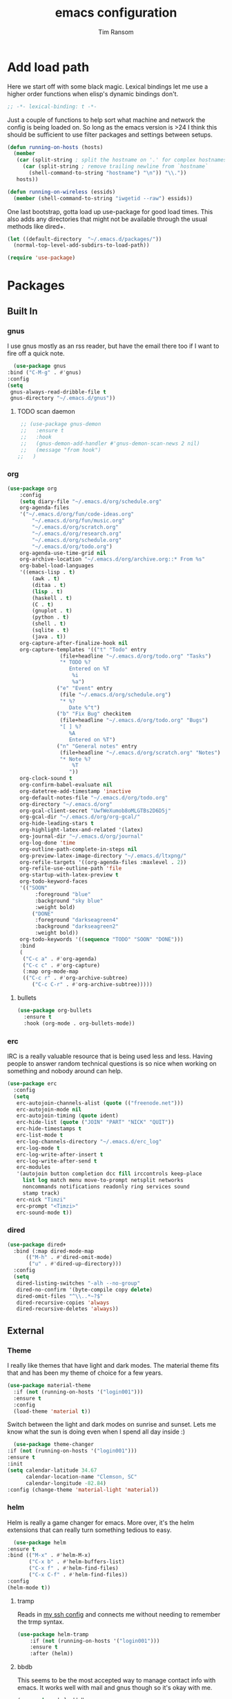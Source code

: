 #+AUTHOR: Tim Ransom
#+TITLE: emacs configuration

* Add load path

  Here we start off with some black magic. Lexical bindings let me use a higher order functions when elisp's dynamic bindings don't. 
  #+BEGIN_SRC emacs-lisp
    ;; -*- lexical-binding: t -*-
  #+END_SRC

  Just a couple of functions to help sort what machine and network the config is being loaded on. So long as the emacs version is >24 I think this should be sufficient to use filter packages and settings between setups.
  #+BEGIN_SRC emacs-lisp
    (defun running-on-hosts (hosts)
      (member
       (car (split-string ; split the hostname on '.' for complex hostnames
	     (car (split-string ; remove trailing newline from `hostname`
		   (shell-command-to-string "hostname") "\n")) "\\."))
       hosts))

    (defun running-on-wireless (essids)
      (member (shell-command-to-string "iwgetid --raw") essids))
  #+END_SRC

  One last bootstrap, gotta load up use-package for good load times. This also adds any directories that might not be available through the usual methods like dired+.
  #+BEGIN_SRC emacs-lisp
    (let ((default-directory  "~/.emacs.d/packages/"))
      (normal-top-level-add-subdirs-to-load-path))

    (require 'use-package)
  #+END_SRC

* Packages
** Built In
*** gnus

    I use gnus mostly as an rss reader, but have the email there too if I want to fire off a quick note.
    #+BEGIN_SRC emacs-lisp
      (use-package gnus
	:bind ("C-M-g" . #'gnus)
	:config
	(setq
	 gnus-always-read-dribble-file t
	 gnus-directory "~/.emacs.d/gnus"))
    #+END_SRC

**** TODO scan daemon
     #+BEGIN_SRC emacs-lisp
     ;; (use-package gnus-demon
     ;;   :ensure t
     ;;   :hook
     ;;   (gnus-demon-add-handler #'gnus-demon-scan-news 2 nil)
     ;;   (message "from hook")
    ;;   )
     #+END_SRC

*** org
    #+BEGIN_SRC emacs-lisp
		  (use-package org
			  :config
			  (setq diary-file "~/.emacs.d/org/schedule.org"
			  org-agenda-files
			  '("~/.emacs.d/org/fun/code-ideas.org"
				  "~/.emacs.d/org/fun/music.org"
				  "~/.emacs.d/org/scratch.org"
				  "~/.emacs.d/org/research.org"
				  "~/.emacs.d/org/schedule.org"
				  "~/.emacs.d/org/todo.org")
			  org-agenda-use-time-grid nil
			  org-archive-location "~/.emacs.d/org/archive.org::* From %s"
			  org-babel-load-languages
			  '((emacs-lisp . t)
				  (awk . t)
				  (ditaa . t)
				  (lisp . t)
				  (haskell . t)
				  (C . t)
				  (gnuplot . t)
				  (python . t)
				  (shell . t)
				  (sqlite . t)
				  (java . t))
			  org-capture-after-finalize-hook nil
			  org-capture-templates '(("t" "Todo" entry
						   (file+headline "~/.emacs.d/org/todo.org" "Tasks")
						   "* TODO %?
							  Entered on %T
							   %i
							   %a")
						  ("e" "Event" entry
						   (file "~/.emacs.d/org/schedule.org")
						   "* %?
							  Date %^t")
						  ("b" "Fix Bug" checkitem
						   (file+headline "~/.emacs.d/org/todo.org" "Bugs")
						   "[ ] %?
							  %A
							  Entered on %T")
						  ("n" "General notes" entry
						   (file+headline "~/.emacs.d/org/scratch.org" "Notes")
						   "* Note %?
							   %T
							  "))
			  org-clock-sound t
			  org-confirm-babel-evaluate nil
			  org-datetree-add-timestamp 'inactive
			  org-default-notes-file "~/.emacs.d/org/todo.org"
			  org-directory "~/.emacs.d/org"
			  org-gcal-client-secret "UwfWeXumob8oMLGTBs2D6D5j"
			  org-gcal-dir "~/.emacs.d/org/org-gcal/"
			  org-hide-leading-stars t
			  org-highlight-latex-and-related '(latex)
			  org-journal-dir "~/.emacs.d/org/journal"
			  org-log-done 'time
			  org-outline-path-complete-in-steps nil
			  org-preview-latex-image-directory "~/.emacs.d/ltxpng/"
			  org-refile-targets '((org-agenda-files :maxlevel . 2))
			  org-refile-use-outline-path 'file
			  org-startup-with-latex-preview t
			  org-todo-keyword-faces
			  '(("SOON"
				   :foreground "blue"
				   :background "sky blue"
				   :weight bold)
				  ("DONE"
				   :foreground "darkseagreen4"
				   :background "darkseagreen2"
				   :weight bold))
			  org-todo-keywords '((sequence "TODO" "SOON" "DONE")))
			  :bind
			  (
			   ("C-c a" . #'org-agenda)
			   ("C-c c" . #'org-capture)
			   (:map org-mode-map
			   (("C-c r" . #'org-archive-subtree)
				  ("C-c C-r" . #'org-archive-subtree)))))
    #+END_SRC

**** bullets
     #+BEGIN_SRC emacs-lisp
    (use-package org-bullets
      :ensure t
      :hook (org-mode . org-bullets-mode))
     #+END_SRC

*** erc

    IRC is a really valuable resource that is being used less and less. Having people to answer random technical questions is so nice when working on something and nobody around can help.
    #+BEGIN_SRC emacs-lisp
    (use-package erc
	  :config
	  (setq
	   erc-autojoin-channels-alist (quote (("freenode.net")))
	   erc-autojoin-mode nil
	   erc-autojoin-timing (quote ident)
	   erc-hide-list (quote ("JOIN" "PART" "NICK" "QUIT"))
	   erc-hide-timestamps t
	   erc-list-mode t
	   erc-log-channels-directory "~/.emacs.d/erc_log"
	   erc-log-mode t
	   erc-log-write-after-insert t
	   erc-log-write-after-send t
	   erc-modules
	   '(autojoin button completion dcc fill irccontrols keep-place
	     list log match menu move-to-prompt netsplit networks
	     noncommands notifications readonly ring services sound
	     stamp track)
	   erc-nick "Timzi"
	   erc-prompt "<Timzi>"
	   erc-sound-mode t))
    #+END_SRC

*** dired
  #+BEGIN_SRC emacs-lisp
  (use-package dired+
    :bind (:map dired-mode-map
		(("M-h" . #'dired-omit-mode)
		 ("u" . #'dired-up-directory)))
    :config
    (setq
     dired-listing-switches "-alh --no-group"
     dired-no-confirm '(byte-compile copy delete)
     dired-omit-files "^\\..*~?$"
     dired-recursive-copies 'always
     dired-recursive-deletes 'always))
  #+END_SRC

** External

*** Theme

    I really like themes that have light and dark modes. The material theme fits that and has been my theme of choice for a few years.
    #+BEGIN_SRC emacs-lisp
  (use-package material-theme
    :if (not (running-on-hosts '("login001")))
    :ensure t
    :config
    (load-theme 'material t))
    #+END_SRC

    Switch between the light and dark modes on sunrise and sunset. Lets me know what the sun is doing even when I spend all day inside :)
    #+BEGIN_SRC emacs-lisp
      (use-package theme-changer
	:if (not (running-on-hosts '("login001")))
	:ensure t
	:init
	(setq calendar-latitude 34.67
	      calendar-location-name "Clemson, SC"
	      calendar-longitude -82.84)
	:config (change-theme 'material-light 'material))
    #+END_SRC

*** helm

    Helm is really a game changer for emacs. More over, it's the helm extensions that can really turn something tedious to easy.
    #+BEGIN_SRC emacs-lisp
      (use-package helm
	:ensure t
	:bind (("M-x" . #'helm-M-x)
	       ("C-x b" . #'helm-buffers-list)
	       ("C-x f" . #'helm-find-files)
	       ("C-x C-f" . #'helm-find-files))
	:config
	(helm-mode t))
    #+END_SRC

**** tramp

     Reads in [[file:~/.ssh/config][my ssh config]] and connects me without needing to remember the trmp syntax.
     #+BEGIN_SRC emacs-lisp
  (use-package helm-tramp
      :if (not (running-on-hosts '("login001")))
      :ensure t
      :after (helm))
     #+END_SRC

**** bbdb

     This seems to be the most accepted way to manage contact info with emacs. It works well with mail and gnus though so it's okay with me.
     #+BEGIN_SRC emacs-lisp
    (use-package helm-bbdb
      :if (not (running-on-hosts '("login001")))
      :ensure t
      :after (helm)
      :bind (("<f5>" . #'helm-bbdb)))
     #+END_SRC

**** TODO dictionary

     Every computer used for writing should have a dictionary available by keystroke.
     #+BEGIN_SRC emacs-lisp
    (use-package helm-dictionary
          :if (not (running-on-hosts '("login001")))
	  :ensure t
	  :after (helm)
	  :bind (("<f8>" . #'helm-dictionary))
	  :config
	  (setq
	   helm-dictionary-browser-function 'browse-url-firefox
	   helm-dictionary-database "/usr/share/dict/words"
	   helm-dictionary-online-dicts
	   '(("wiktionary" . "http://en.wiktionary.org/wiki/%s")
	     ("Oxford English Dictionary" . "www.oed.com/search?searchType=dictionary&q=%s")
	     ("Merriam-Webster" . "https://www.merriam-webster.com/dictionary/%s"))
	   helm-dictionary-use-full-frame nil))
     #+END_SRC

*** magit

    Great way to interact with git. Not much config needed, just a global keybinding to pop open the status.
    #+BEGIN_SRC emacs-lisp
	  (use-package magit
		  :ensure t
		  :bind ("C-x g" . #'magit-status))
    #+END_SRC

*** pdf
    #+BEGIN_SRC emacs-lisp
      (use-package pdf-tools
	:ensure t
	:if (not (or (string= nil (getenv "DESKTOP_SESSION")) 
		     (running-on-hosts '("login001"))))
	:load-path "site-lisp/pdf-tools/lisp"
	:magic ("%PDF" . pdf-view-mode)
	:config
	(pdf-tools-install)
	(setq pdf-misc-print-programm "/usr/bin/gtklp"))
    #+END_SRC

*** TODO dashboard

    This dashboard pairs really well with exwm but has been a bit of a pain to set up.
    For now I'm still choosing an org-mode scratch buffer but this is a todo.
    #+BEGIN_SRC emacs-lisp
      (use-package projectile
	:ensure t)
      (use-package page-break-lines
	:ensure t)
      (use-package dashboard
	:ensure t
	:after (projectile page-line-breaks)
	:config
	(dashboard-setup-startup-hook)
	(setq dashboard-items '((recents  . 5)
				(bookmarks . 5)
				(projects . 5)
				(agenda . 5)
				(registers . 5))))
    #+END_SRC

*** transmission
    #+BEGIN_SRC emacs-lisp
      (use-package transmission
	    :ensure t
	    :if (running-on-hosts '("joseki" "tengen"))
	    :config
	    (setq
	     transmission-refresh-modes
	     '(transmission-mode
	       transmission-files-mode
	       transmission-info-mode
	       transmission-peers-mode)))
    #+END_SRC

*** emms
    #+BEGIN_SRC emacs-lisp
	  (use-package emms
	    :if (running-on-hosts '("joseki" "tengen"))
	    :ensure t
	    :config
	    (setq
	     emms-cache-get-function 'emms-cache-get
	     emms-cache-modified-function 'emms-cache-dirty
	     emms-cache-set-function 'emms-cache-set
	     emms-info-functions '(emms-info-mediainfo
							   emms-info-mpd emms-info-cueinfo
							   emms-info-ogginfo)
	     emms-mode-line-cycle t
	     emms-mode-line-mode-line-function 'emms-mode-line-cycle-mode-line-function
	     emms-player-mpd-music-directory "/home/tsranso/Music"
	     emms-player-mplayer-command-name "mpv"
	     emms-player-next-function 'emms-score-next-noerror
	     emms-playlist-default-major-mode 'emms-playlist-mode
	     emms-playlist-update-track-function 'emms-playlist-mode-update-track-function
	     emms-track-description-function 'emms-info-track-description))
    #+END_SRC

*** bbdb
    #+BEGIN_SRC emacs-lisp
    (use-package bbdb
	  :config ()
	  (setq
	   bbdb-dial-function
	   (lambda
	     (phone-number)
	     (kdeconnect-send-sms
		  (read-string "Enter message: ")
		  (string-to-int
		   (replace-regexp-in-string "[() -]" "" phone-number))))))
    #+END_SRC

*** slime

    Everybody who wants to dive into lisp should use slime. Even if just for learning differences between the lisps, slime is the way to go for lisp dev.
    #+BEGIN_SRC emacs-lisp
    (use-package slime
	  :ensure t
	  :config
	  (setq inferior-lisp-program "sbcl")
	  slime-contribs '(slime-fancy))
    #+END_SRC

*** fill column indicator
    #+BEGIN_SRC emacs-lisp
      (use-package fill-column-indicator
	:ensure t
	:config
	(setq
	 fci-rule-column 80
	 fill-column 80))
    #+END_SRC

*** smart mode line
    #+BEGIN_SRC emacs-lisp
      (use-package smart-mode-line
	:ensure t
	:init 
	(setq sml/theme 'respectful
	      sml/no-confirm-load-theme t)
	:config (sml/setup))
    #+END_SRC

* exwm

  #+BEGIN_SRC emacs-lisp
    (defun launch-program (command)
      (interactive (list (read-shell-command "$ ")))
      (start-process-shell-command command nil command))

    (defun lock-screen ()
      (interactive)
      (shell-command "/usr/local/bin/lock.sh"))

    (use-package xelb 
      :if (string= "exwm" (getenv "DESKTOP_SESSION"))
      :ensure t)

    (use-package exwm
      :if (string= "exwm" (getenv "DESKTOP_SESSION"))
      :ensure t
      :after (xelb)
      :bind
      (("s-x" . #'launch-program)
       ("s-l" . #'lock-screen)
       ("s-w" . #'exwm-workplace-switch)
       ("s-r" . #'exwm-reset)
       ("C-x C-c" . #'save-buffers-kill-emacs))
      :config
      (setq exwm-input-simulation-keys
	    '(([?\C-b] . [left])
	      ([?\C-f] . [right])
	      ([?\C-p] . [up])
	      ([?\C-n] . [down])
	      ([?\C-a] . [home])
	      ([?\C-e] . [end])
	      ([?\M-v] . [prior])
	      ([?\C-v] . [next])
	      ([?\C-d] . [delete])
	      ([?\C-h] . [backspace])
	      ([?\C-m] . [return])
	      ([?\C-i] . [tab])
	      ([?\C-g] . [escape])
	      ([?\M-g] . [f5])
	      ([?\C-s] . [C-f])
	      ([?\C-y] . [C-v])
	      ([?\M-w] . [C-c])
	      ([?\M-<] . [home])
	      ([?\M->] . [C-end])))

      (global-set-key (kbd "<mouse-12>") (lambda () (interactive)
					   (exwm-input--fake-key 26)))

      (dolist (k '(
		   ("s-<return>" . "urxvtc")
		   ("s-p" . "nemo")
		   ("s-d" . "discord")
		   ("s-t" . "transmission-remote-gtk")
		   ("s-s" . "slack")
		   ("s-<tab>" . "google-chrome-stable")
		   ("<C-M-escape>" . "gnome-system-monitor")
		   ("s-m" . "pavucontrol")
		   ("s-<down>" . "amixer sset Master 5%-")
		   ("s-<up>" . "amixer set Master unmute; amixer sset Master 5%+")
		   ("<XF86MonBrightnessUp>" . "light -A 10")
		   ("<XF86MonBrightnessDown>" . "light -U 10")
		   ("<XF86AudioMute>"."amixer set Master toggle")
		   ("<XF86AudioLowerVolume>" . "amixer sset Master 5%-")
		   ("<XF86AudioRaiseVolume>" . "amixer set Master unmute; amixer sset Master 5%+")))
	(let ((f (lambda () (interactive)
		   (save-window-excursion
		     (start-process-shell-command "" nil (cdr k))))))
	  (exwm-input-set-key (kbd (car k)) f)))

      (require 'exwm-systemtray)
      (exwm-systemtray-enable)

      (add-hook 'exwm-floating-setup-hook #'exwm-layout-hide-mode-line)
      (add-hook 'exwm-floating-exit-hook #'exwm-layout-show-mode-line)

      (add-hook 'exwm-update-title-hook 
		(lambda () (exwm-workspace-rename-buffer exwm-title)))

      (setq exwm-workspace-number 10
	    exwm-workspace-show-all-buffers t
	    exwm-layout-show-all-buffers t)

      (dotimes (i 10)
	(exwm-input-set-key (kbd (format "s-%d" i))
			    `(lambda ()
			       (interactive)
			       (exwm-workspace-switch-create ,i))))

      (push ?\C-q exwm-input-prefix-keys)
      (define-key exwm-mode-map [?\C-q] #'exwm-input-send-next-key)

      (exwm-enable))
  #+END_SRC

** Autostart programs

   I use this config across several machines, depending which machine and what network it's connected to I want different autostart applications.
*** Machine Specific

    #+BEGIN_SRC emacs-lisp :noweb yes
      (when (running-on-hosts '("joseki"))
	(display-battery-mode t)
	(start-process "" nil "xrdb" "-merge" "/home/tsranso/.config/urxvt/conf")
	(start-process "wifi applet" nil "nm-applet")
	(start-process "redshift" nil "redshift-gtk")

	(when (running-on-wireless '("Torus Shaped Earth\n"))
				   (start-process "discord" nil "discord")
				   (start-process "transmission"
						  nil "transmission-daemon")))

      (when (running-on-hosts '("206"))
	(start-process "bluetooth applet" nil "blueman-applet")
	(start-process "slack" nil "slack"))

      (when (running-on-hosts '("joseki" "206"))
	(unless (file-exists-p "~/.config/mpd/pid")			 
	  (start-process "music player daemon" nil "mpd")))
    #+END_SRC

*** Every Time

    But here are the simpler auto-start applications.
    #+BEGIN_SRC emacs-lisp
      (start-process "unclutter" nil "unclutter")
      ;; (start-process "thunar daemon" nil "thunar" "--daemon")
      (start-process "urxvt daemon" nil "urxvtd" "-f" "-q" "-o")
      ;; (start-process "syncthing" nil "syncthing")
      (start-process "xautolock" nil
		     "xautolock"
		     "-time 10"
		     "-locker lock.sh")
    #+END_SRC

* Moving around
  #+BEGIN_SRC emacs-lisp
    (global-set-key (kbd "M-o")     #'other-window)
    (global-set-key (kbd "M-h")     #'backward-kill-word)                   
    (global-set-key (kbd "C-x k")   #'kill-this-buffer)                     
    (global-set-key (kbd "C-x C-k") #'kill-this-buffer)                     
    (global-set-key (kbd "C-h")     #'delete-backward-char)                 
    (global-set-key (kbd "C-x 2")                                           
		    (lambda ()                                              
		      (interactive)                                         
		      (split-window-vertically)                             
		      (other-window 1)))    
  #+END_SRC

* Buffer Management
** transpose windows

   Transposing is surprisingly not a built in function. Here's something that lets me move the current buffer around in the frame.
   #+BEGIN_SRC emacs-lisp
      (defun transpose-windows (arg)
        "Transpose the buffers shown in two windows."
        (interactive "p")
        (let ((selector (if (>= arg 0) 'next-window 'previous-window)))
          (while (/= arg 0)
            (let ((this-win (window-buffer))
                  (next-win (window-buffer (funcall selector))))
              (set-window-buffer (selected-window) next-win)
              (set-window-buffer (funcall selector) this-win)
              (select-window (funcall selector)))
            (setq arg (if (plusp arg) (1- arg) (1+ arg))))))

      (global-set-key (kbd "C-x t") #'transpose-windows)
   #+END_SRC

** toggle frame split

   Likewise switching from vertical to horizantal (and back). Really should be built it.
   #+BEGIN_SRC emacs-lisp
	  (defun toggle-frame-split ()
		"If the frame is split vertically, split it horizontally or vice versa.
	  Assumes that the frame is only split into two."
		(interactive)
		(unless (= (length (window-list)) 2) (error "Can only toggle a frame split in two"))
		(let ((split-vertically-p (window-combined-p)))
		  (delete-window) ; closes current window
		  (if split-vertically-p
			  (split-window-horizontally)
			(split-window-vertically))
		  (switch-to-buffer nil)))

	  (global-set-key (kbd "C-x |") 'toggle-frame-split)
   #+END_SRC

* general emacs settings
** asynchronous
   Gotta use the few async operations we have
   #+BEGIN_SRC emacs-lisp
(autoload 'dired-async-mode "dired-async.el" nil t)
(dired-async-mode 1)
(async-bytecomp-package-mode 1)
   #+END_SRC

** time and date
   #+BEGIN_SRC emacs-lisp
     (setq calendar-mark-diary-entries-flag t
	   display-time-24hr-format t
	   display-time-default-load-average nil)

     (display-time-mode t)
   #+END_SRC

** window behavior
   #+BEGIN_SRC emacs-lisp
  ;; (setq menu-bar-mode nil
  ;;       tool-bar-mode nil
  ;;       tooltip-use-echo-area t
  ;;       use-dialog-box nil
  ;;       line-number-mode t
  ;;       column-number-mode t)

  (setq gud-tooltip-echo-area t)
  (fringe-mode 1)
  (tool-bar-mode 0)
  (menu-bar-mode 0)
  (scroll-bar-mode 0)
   #+END_SRC

** cursor behavior
   #+BEGIN_SRC emacs-lisp
     (setq x-stretch-cursor t
	   sentence-end-double-space nil
	   tab-width 4)

     (show-paren-mode t)
   #+END_SRC

** trash behavior
   #+BEGIN_SRC emacs-lisp
  (setq delete-by-moving-to-trash t
		trash-directory "/home/tsranso/.local/share/Trash/files/")
   #+END_SRC

** initialization
   #+BEGIN_SRC emacs-lisp
   (setq 
    ;initial-buffer-choice (lambda nil (get-buffer "*dashboard*"))
    initial-buffer-choice (lambda nil (get-buffer "*scratch*"))
    initial-major-mode 'org-mode
    initial-scratch-message (concat (format-time-string "%Y-%m-%d")
 "

 "))
   #+END_SRC

** proced
   #+BEGIN_SRC emacs-lisp
  (setq proced-auto-update-flag t
		proced-auto-update-interval 2
		proced-filter 'user)
   #+END_SRC

** browser
   #+BEGIN_SRC emacs-lisp
  (setq browse-url-browser-function 'browse-url-firefox
		browse-url-firefox-arguments '("-new-window")
		browse-url-firefox-startup-arguments nil)
   #+END_SRC

** doc view
   #+BEGIN_SRC emacs-lisp
  (setq doc-view-continuous t
		doc-view-resolution 300)
   #+END_SRC

** file backup info
   #+BEGIN_SRC emacs-lisp
(setq
   backup-by-copying t      ; don't clobber symlinks
   backup-directory-alist
    '(("." . "/var/emacs/"))    ; don't litter my fs tree
   delete-old-versions t
   kept-new-versions 6
   kept-old-versions 2
   version-control t)       ; use versioned backups

(recentf-mode 1)
   #+END_SRC

** misc
   #+BEGIN_SRC emacs-lisp
		 (global-set-key (kbd "<f6>")    #'calc)
		 (global-set-key (kbd "<f7>")    #'calendar)
		 (global-set-key (kbd "C-x e")   #'eshell)
		 (global-set-key (kbd "C-c C-c") #'compile)
		 (global-set-key (kbd "C-c r")   #'revert-buffer)


		 (setq TeX-view-program-selection '((output-pdf "PDF Tools"))
					 async-bytecomp-package-mode t
					 gdb-many-windows t
					 large-file-warning-threshold 500000000
					 send-mail-function 'smtpmail-send-it
					 message-directory "~/.emacs.d/Mail/"
							 ;tramp-histfile-override "/dev/null" nil (tramp)
					 )
   #+END_SRC

